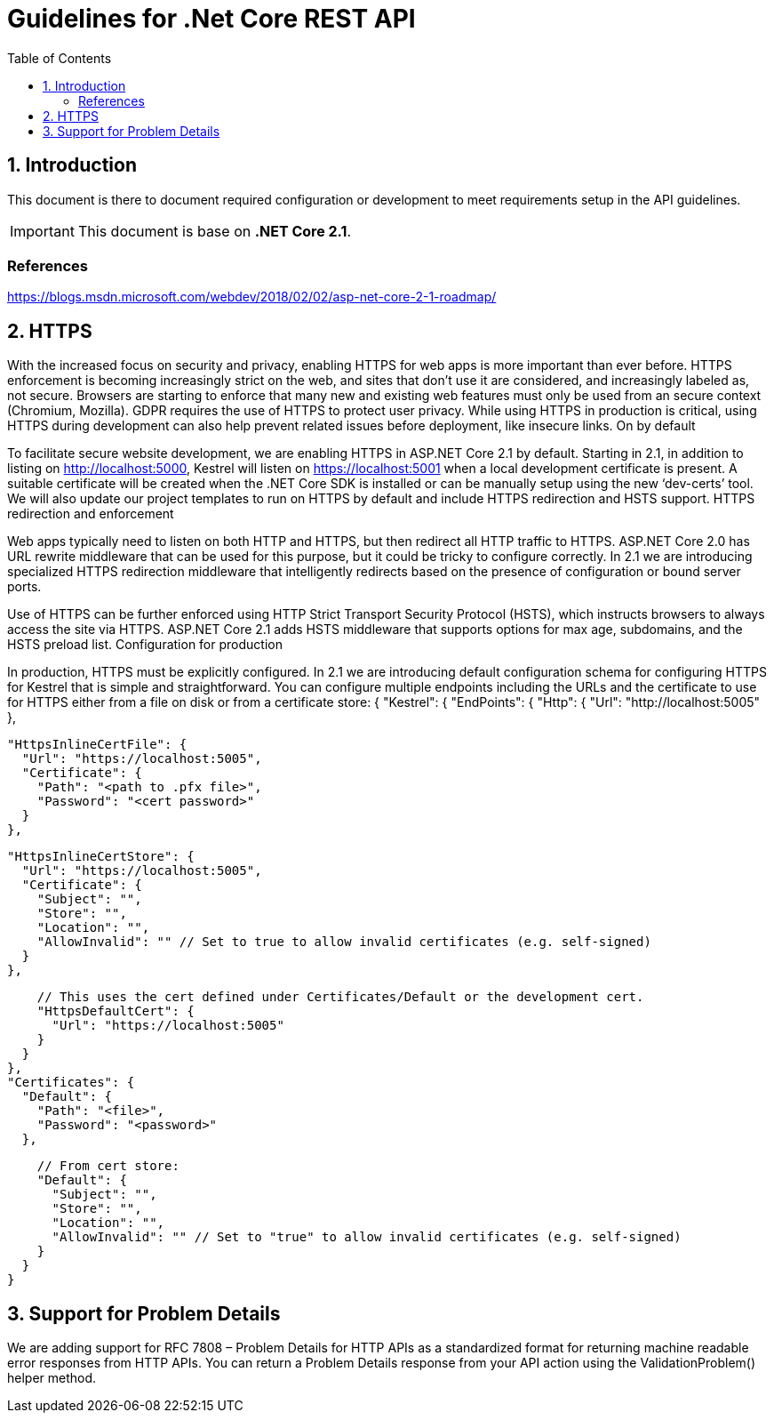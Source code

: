 = Guidelines for .Net Core REST API
:Date: 2018-09-08
:Revision: v1.0
:toc:
:sectnums:

== Introduction

This document is there to document required configuration or development to meet requirements setup in the API guidelines.

IMPORTANT: This document is base on *.NET Core 2.1*.

[bibliography]
=== References
https://blogs.msdn.microsoft.com/webdev/2018/02/02/asp-net-core-2-1-roadmap/

== HTTPS

With the increased focus on security and privacy, enabling HTTPS for web apps is more important than ever before. HTTPS enforcement is becoming increasingly strict on the web, and sites that don’t use it are considered, and increasingly labeled as, not secure. Browsers are starting to enforce that many new and existing web features must only be used from an secure context (Chromium, Mozilla). GDPR requires the use of HTTPS to protect user privacy. While using HTTPS in production is critical, using HTTPS during development can also help prevent related issues before deployment, like insecure links.
On by default

To facilitate secure website development, we are enabling HTTPS in ASP.NET Core 2.1 by default. Starting in 2.1, in addition to listing on http://localhost:5000, Kestrel will listen on https://localhost:5001 when a local development certificate is present. A suitable certificate will be created when the .NET Core SDK is installed or can be manually setup using the new ‘dev-certs’ tool. We will also update our project templates to run on HTTPS by default and include HTTPS redirection and HSTS support.
HTTPS redirection and enforcement

Web apps typically need to listen on both HTTP and HTTPS, but then redirect all HTTP traffic to HTTPS. ASP.NET Core 2.0 has URL rewrite middleware that can be used for this purpose, but it could be tricky to configure correctly. In 2.1 we are introducing specialized HTTPS redirection middleware that intelligently redirects based on the presence of configuration or bound server ports.

Use of HTTPS can be further enforced using HTTP Strict Transport Security Protocol (HSTS), which instructs browsers to always access the site via HTTPS. ASP.NET Core 2.1 adds HSTS middleware that supports options for max age, subdomains, and the HSTS preload list.
Configuration for production

In production, HTTPS must be explicitly configured. In 2.1 we are introducing default configuration schema for configuring HTTPS for Kestrel that is simple and straightforward. You can configure multiple endpoints including the URLs and the certificate to use for HTTPS either from a file on disk or from a certificate store:
{
  "Kestrel": {
    "EndPoints": {
      "Http": {
        "Url": "http://localhost:5005"
      },

      "HttpsInlineCertFile": {
        "Url": "https://localhost:5005",
        "Certificate": {
          "Path": "<path to .pfx file>",
          "Password": "<cert password>"
        }
      },

      "HttpsInlineCertStore": {
        "Url": "https://localhost:5005",
        "Certificate": {
          "Subject": "",
          "Store": "",
          "Location": "",
          "AllowInvalid": "" // Set to true to allow invalid certificates (e.g. self-signed)
        }
      },

      // This uses the cert defined under Certificates/Default or the development cert.
      "HttpsDefaultCert": {
        "Url": "https://localhost:5005"
      }
    }
  },
  "Certificates": {
    "Default": {
      "Path": "<file>",
      "Password": "<password>"
    },

    // From cert store:
    "Default": {
      "Subject": "",
      "Store": "",
      "Location": "",
      "AllowInvalid": "" // Set to "true" to allow invalid certificates (e.g. self-signed)
    }
  }
}

== Support for Problem Details

We are adding support for RFC 7808 – Problem Details for HTTP APIs as a standardized format for returning machine readable error responses from HTTP APIs. You can return a Problem Details response from your API action using the ValidationProblem() helper method.
